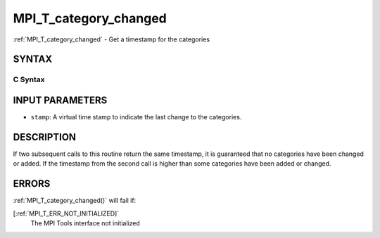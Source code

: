 .. _MPI_T_category_changed:

MPI_T_category_changed
~~~~~~~~~~~~~~~~~~~~~~
:ref:`MPI_T_category_changed`  - Get a timestamp for the categories

SYNTAX
======

C Syntax
--------

.. code-block:: c
   :linenos:

   #include <mpi.h>
   int MPI_T_category_changed(int *stamp)

INPUT PARAMETERS
================

* ``stamp``: A virtual time stamp to indicate the last change to the categories. 

DESCRIPTION
===========

If two subsequent calls to this routine return the same timestamp, it is
guaranteed that no categories have been changed or added. If the
timestamp from the second call is higher than some categories have been
added or changed.

ERRORS
======

:ref:`MPI_T_category_changed()`  will fail if:

[:ref:`MPI_T_ERR_NOT_INITIALIZED]` 
   The MPI Tools interface not initialized
